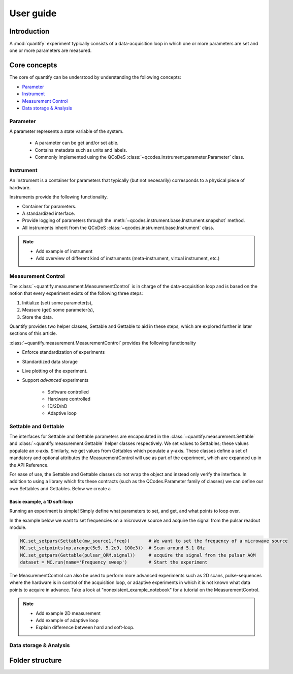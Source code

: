 ===============
User guide
===============

Introduction
===============

A :mod:`quantify` experiment typically consists of a data-acquisition loop in which one or more parameters are set and one or more parameters are measured.

Core concepts
====================

The core of quantify can be understood by understanding the following concepts:

- Parameter_
- Instrument_
- `Measurement Control <#Measurement Control>`_
- `Data storage & Analysis <#data-storage-analysis>`_

Parameter
-----------

A parameter represents a state variable of the system.

    - A parameter can be get and/or set able.
    - Contains metadata such as units and labels.
    - Commonly implemented using the QCoDeS :class:`~qcodes.instrument.parameter.Parameter` class.


Instrument
-----------

An Instrument is a container for parameters that typically (but not necesarily) corresponds to a physical piece of hardware.

Instruments provide the following functionality.

- Container for parameters.
- A standardized interface.
- Provide logging of parameters through the :meth:`~qcodes.instrument.base.Instrument.snapshot` method.
- All instruments inherit from the QCoDeS :class:`~qcodes.instrument.base.Instrument` class.



.. note::

    - Add example of instrument
    - Add overview of different kind of instruments (meta-instrument, virtual instrument, etc.)



Measurement Control
----------------------

The :class:`~quantify.measurement.MeasurementControl` is in charge of the data-acquisition loop and is based on the notion that every experiment exists of the following three steps:

1. Initialize (set) some parameter(s),
2. Measure (get) some parameter(s),
3. Store the data.

Quantify provides two helper classes, Settable and Gettable to aid in these steps, which are explored further in later sections of this article.

:class:`~quantify.measurement.MeasurementControl` provides the following functionality

- Enforce standardization of experiments
- Standardized data storage
- Live plotting of the experiment.
- Support *advanced* experiments

    + Software controlled
    + Hardware controlled
    + 1D/2D/nD
    + Adaptive loop


Settable and Gettable
----------------------

The interfaces for Settable and Gettable parameters are encapsulated in the :class:`~quantify.measurement.Settable` and :class:`~quantify.measurement.Gettable` helper classes respectively.
We set values to Settables; these values populate an x-axis. Similarly, we get values from Gettables which populate a y-axis.
These classes define a set of mandatory and optional attributes the MeasurementControl will use as part of the experiment, which are expanded up in the API Reference.

For ease of use, the Settable and Gettable classes do not wrap the object and instead only verify the interface.
In addition to using a library which fits these contracts (such as the QCodes.Parameter family of classes) we can define our own Settables and Gettables.
Below we create a

.. jupyter-execute::

    import numpy as np
    from quantify.measurement.types import Settable, Gettable

    class Sweep():
        def __init__(self):
            self.unit = 'Hz'
            self.label = 'Frequency'
            self.name = 'sweep'
            self.current_val = None

        def set(self, setpoint):
            self.current_val = setpoint


    class DualWave():
        def __init__(self, sweep):
            self.unit = 'A'
            self.label = 'Amplitude'
            self.name = 'wave'
            self.sweep = sweep

        def get(self):
            return np.array([np.sin(self.sweep.current_val / np.pi), np.cos(self.sweep.current_val / np.pi)])


    sweep_range = Settable(Sweep())
    wave = Gettable(DualWave(sweep_range))
    sweep_range.set(0)
    print(wave.get())


Basic example, a 1D soft-loop
~~~~~~~~~~~~~~~~~~~~~~~~~~~~~~~~

Running an experiment is simple!
Simply define what parameters to set, and get, and what points to loop over.

In the example below we want to set frequencies on a microwave source and acquire the signal from the pulsar readout module.

.. code-block:: python

    MC.set_setpars(Settable(mw_source1.freq))       # We want to set the frequency of a microwave source
    MC.set_setpoints(np.arange(5e9, 5.2e9, 100e3))  # Scan around 5.1 GHz
    MC.set_getpars(Gettable(pulsar_QRM.signal))     # acquire the signal from the pulsar AQM
    dataset = MC.run(name='Frequency sweep')        # Start the experiment


The MeasurementControl can also be used to perform more advanced experiments such as 2D scans, pulse-sequences where the hardware is in control of the acquisition loop, or adaptive experiments in which it is not known what data points to acquire in advance.
Take a look at "nonexistent_example_notebook" for a tutorial on the MeasurementControl.


.. note::

    - Add example 2D measurement
    - Add example of adaptive loop
    - Explain difference between hard and soft-loop.



Data storage & Analysis
--------------------------

Folder structure
====================

